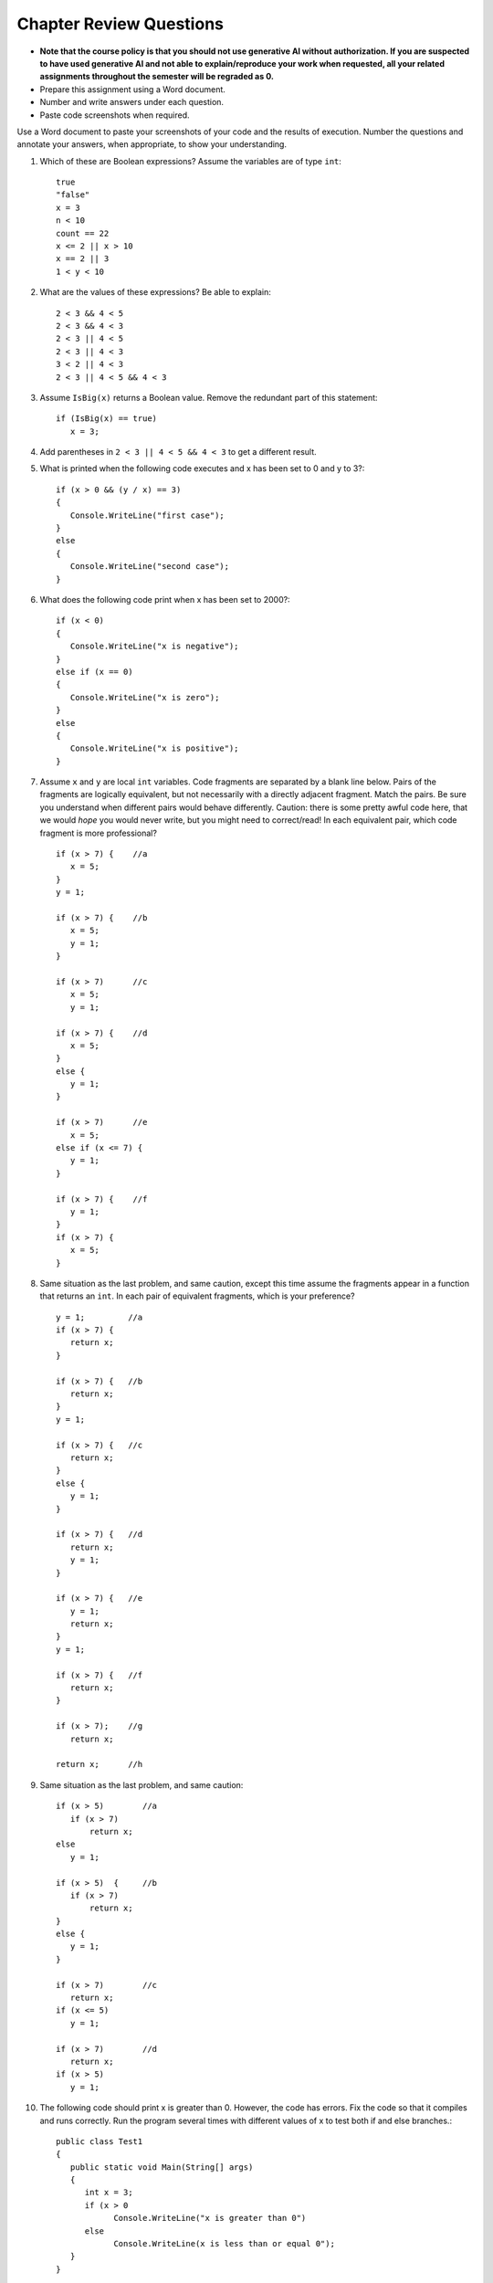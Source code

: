 Chapter Review Questions
=========================

- **Note that the course policy is that you should not use generative AI 
  without authorization. If you are suspected to have used generative AI 
  and not able to explain/reproduce your work when requested, all your 
  related assignments throughout the semester will be regraded as 0.**

- Prepare this assignment using a Word document.
- Number and write answers under each question.
- Paste code screenshots when required.

   

Use a Word document to paste your screenshots of your code and the results of execution. Number the questions and annotate your answers, when appropriate, to show your understanding. 

#.  Which of these are Boolean expressions?  Assume the variables are of 
    type ``int``::

        true
        "false"
        x = 3
        n < 10
        count == 22
        x <= 2 || x > 10
        x == 2 || 3
        1 < y < 10
        
#.  What are the values of these expressions?  Be able to explain::

        2 < 3 && 4 < 5
        2 < 3 && 4 < 3
        2 < 3 || 4 < 5
        2 < 3 || 4 < 3
        3 < 2 || 4 < 3
        2 < 3 || 4 < 5 && 4 < 3
        
#.  Assume  ``IsBig(x)`` returns a Boolean value.
    Remove the redundant part of this statement::
    
        if (IsBig(x) == true)
           x = 3;

#.  Add parentheses in ``2 < 3 || 4 < 5 && 4 < 3`` to get a different result. 
    

#.  What is printed when the following code executes and x has been set to 0 and y to 3?::

      if (x > 0 && (y / x) == 3)
      {
         Console.WriteLine("first case");
      }
      else
      {
         Console.WriteLine("second case");
      }

#.  What does the following code print when x has been set to 2000?::

      if (x < 0)
      {
         Console.WriteLine("x is negative");
      }
      else if (x == 0)
      {
         Console.WriteLine("x is zero");
      }
      else
      {
         Console.WriteLine("x is positive");
      }
                     
           
#.  Assume ``x`` and ``y`` are local ``int`` variables.  
    Code fragments are separated by a blank line below.  
    Pairs of the fragments are logically equivalent, but not necessarily with
    a directly adjacent fragment. Match the pairs. Be sure you understand
    when different pairs would behave differently.  Caution: 
    there is some pretty awful code here, that we would *hope* you would never
    write, but you might need to correct/read! 
    In each equivalent pair, which code fragment is more professional?  ::
    
       if (x > 7) {    //a
          x = 5;
       }
       y = 1;

       if (x > 7) {    //b
          x = 5;
          y = 1;
       }
    
       if (x > 7)      //c
          x = 5;
          y = 1;       
    
       if (x > 7) {    //d
          x = 5;
       }
       else {
          y = 1;
       }
       
       if (x > 7)      //e
          x = 5;
       else if (x <= 7) {
          y = 1;
       }
 
       if (x > 7) {    //f
          y = 1;
       }
       if (x > 7) {
          x = 5;
       }
   
#.  Same situation as the last problem, and same caution,
    except this time assume the fragments 
    appear in a function that returns an ``int``. 
    In each pair of equivalent fragments, which is your preference?  ::
    
        y = 1;         //a
        if (x > 7) {
           return x;
        }
        
        if (x > 7) {   //b
           return x;
        }
        y = 1;
        
        if (x > 7) {   //c
           return x;
        }
        else {
           y = 1;
        }
        
        if (x > 7) {   //d
           return x;
           y = 1;
        }
        
        if (x > 7) {   //e
           y = 1;
           return x;
        }
        y = 1;
        
        if (x > 7) {   //f
           return x;
        }
        
        if (x > 7);    //g
           return x;
        
        return x;      //h

#.  Same situation as the last problem, and same caution::

        if (x > 5)        //a
           if (x > 7)
               return x;
        else
           y = 1;
           
        if (x > 5)  {     //b 
           if (x > 7)
               return x;
        }
        else {
           y = 1;
        }
           
        if (x > 7)        //c
           return x;
        if (x <= 5)
           y = 1;
           
        if (x > 7)        //d
           return x;
        if (x > 5)
           y = 1;

#. The following code should print x is greater than 0. However, the code has 
   errors. Fix the code so that it compiles and runs correctly. Run the program 
   several times with different values of x to test both if and else branches.::

      public class Test1
      {
         public static void Main(String[] args)
         {
            int x = 3;
            if (x > 0
                  Console.WriteLine("x is greater than 0")
            else
                  Console.WriteLine(x is less than or equal 0");
         }
      }

   - Copy the code to your Word file and mark your changes in red bold font. 
   - You use either csharprepl or VS Code to test the code. 



.. #.  When reading a verbal description of a problem to solve, 
..     what are some words or phrases that suggest that some version of 
..     an ``if`` statement will be useful?

        
.. #.  Correct the last two entries in the first problem, supposing the user
..     meant "x could be either 2 or 3" and then
..     "y is strictly between 1 and 10".
    
.. #.  Suppose you have four possible distinct situations in your algorithm, 
..     each requiring a totally
..     different response in your code, 
..     and at most one of the situations will occur, so 
..     possibly nothing will happen that needs a response at all.
..     Have many times must you have ``if`` followed by
..     a condition?        


.. Suppose you have four possible distinct situations in your algorithm, 
..     each requiring a totally
..     different response in your code, 
..     and exactly one of the situations is sure to occur.
..     Have many times must you have ``if`` followed by
..     a condition?

.. #.  Write an equivalent (and much shorter!) statement with no ``if``:: 

..         if (x > 7)  
..            return true;
..         else
..            return false; 
           
.. #.  Write an equivalent (and much shorter!) statement with no ``if``:: 

..         if (x > 7)  
..            isSmall = false;
..         else
..            isSmall = true; 